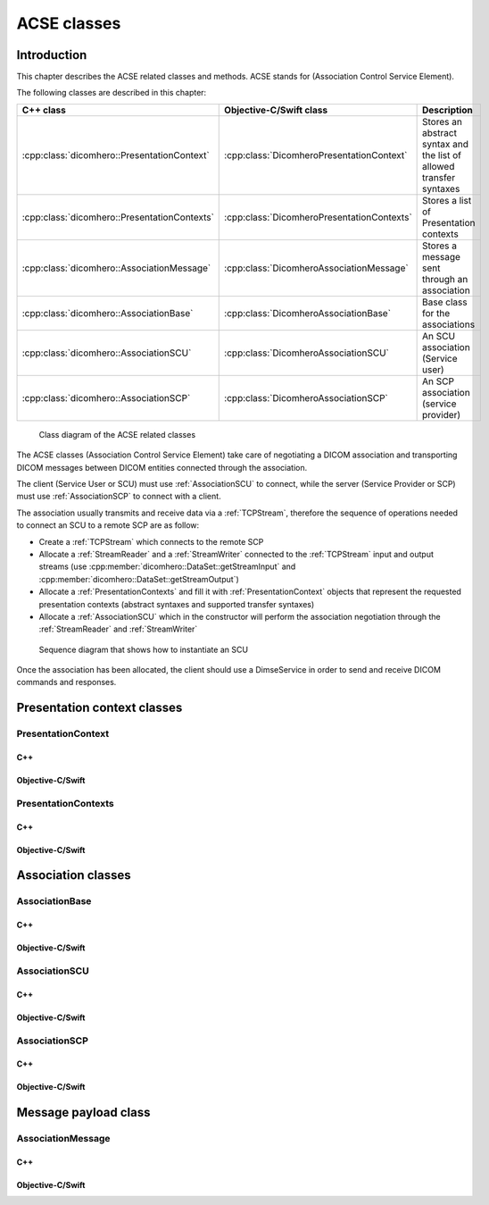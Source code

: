 ACSE classes
============

Introduction
------------

This chapter describes the ACSE related classes and methods. ACSE stands for (Association Control Service Element).

The following classes are described in this chapter:

+--------------------------------------------------+------------------------------------------------+--------------------------------+
|C++ class                                         |Objective-C/Swift class                         |Description                     |
+==================================================+================================================+================================+
|:cpp:class:`dicomhero::PresentationContext`       |:cpp:class:`DicomheroPresentationContext`       |Stores an abstract syntax and   |
|                                                  |                                                |the list of allowed transfer    |
|                                                  |                                                |syntaxes                        |
+--------------------------------------------------+------------------------------------------------+--------------------------------+
|:cpp:class:`dicomhero::PresentationContexts`      |:cpp:class:`DicomheroPresentationContexts`      |Stores a list of Presentation   |
|                                                  |                                                |contexts                        |
+--------------------------------------------------+------------------------------------------------+--------------------------------+
|:cpp:class:`dicomhero::AssociationMessage`        |:cpp:class:`DicomheroAssociationMessage`        |Stores a message sent through   |
|                                                  |                                                |an association                  |
+--------------------------------------------------+------------------------------------------------+--------------------------------+
|:cpp:class:`dicomhero::AssociationBase`           |:cpp:class:`DicomheroAssociationBase`           |Base class for the associations |
+--------------------------------------------------+------------------------------------------------+--------------------------------+
|:cpp:class:`dicomhero::AssociationSCU`            |:cpp:class:`DicomheroAssociationSCU`            |An SCU association (Service     |
|                                                  |                                                |user)                           |
+--------------------------------------------------+------------------------------------------------+--------------------------------+
|:cpp:class:`dicomhero::AssociationSCP`            |:cpp:class:`DicomheroAssociationSCP`            |An SCP association (service     |
|                                                  |                                                |provider)                       |
+--------------------------------------------------+------------------------------------------------+--------------------------------+

.. figure:: images/acse.jpg
   :target: _images/acse.jpg
   :figwidth: 100%
   :alt: ACSE related classes

   Class diagram of the ACSE related classes


The ACSE classes (Association Control Service Element) take care of negotiating a DICOM association and transporting DICOM 
messages between DICOM entities connected through the association.

The client (Service User or SCU) must use :ref:`AssociationSCU` to connect, while the server (Service Provider or SCP) must
use :ref:`AssociationSCP` to connect with a client.

The association usually transmits and receive data via a :ref:`TCPStream`, therefore the sequence of operations needed to
connect an SCU to a remote SCP are as follow:

- Create a :ref:`TCPStream` which connects to the remote SCP
- Allocate a :ref:`StreamReader` and a :ref:`StreamWriter` connected to the :ref:`TCPStream` input and output streams
  (use :cpp:member:`dicomhero::DataSet::getStreamInput` and :cpp:member:`dicomhero::DataSet::getStreamOutput`)
- Allocate a :ref:`PresentationContexts` and fill it with :ref:`PresentationContext` objects that represent the requested
  presentation contexts (abstract syntaxes and supported transfer syntaxes)
- Allocate a :ref:`AssociationSCU` which in the constructor will perform the association negotiation through the
  :ref:`StreamReader` and :ref:`StreamWriter`

.. figure:: images/sequence_instantiateSCU.jpg
   :target: _images/sequence_instantiateSCU.jpg
   :figwidth: 100%
   :alt: Sequence diagram that shows how to instantiate an SCU

   Sequence diagram that shows how to instantiate an SCU

Once the association has been allocated, the client should use a DimseService in order to send and receive DICOM commands
and responses.


Presentation context classes
----------------------------

.. _PresentationContext:

PresentationContext
...................

C++
,,,

.. doxygenclass:: dicomhero::PresentationContext
   :members:

Objective-C/Swift
,,,,,,,,,,,,,,,,,

.. doxygenclass:: DicomheroPresentationContext
   :members:


PresentationContexts
....................

C++
,,,

.. doxygenclass:: dicomhero::PresentationContexts
   :members:

Objective-C/Swift
,,,,,,,,,,,,,,,,,

.. doxygenclass:: DicomheroPresentationContexts
   :members:



Association classes
-------------------

.. _AssociationBase:

AssociationBase
...............

C++
,,,

.. doxygenclass:: dicomhero::AssociationBase
   :members:

Objective-C/Swift
,,,,,,,,,,,,,,,,,

.. doxygenclass:: DicomheroAssociationBase
   :members:


AssociationSCU
..............

C++
,,,

.. doxygenclass:: dicomhero::AssociationSCU
   :members:

Objective-C/Swift
,,,,,,,,,,,,,,,,,

.. doxygenclass:: DicomheroAssociationSCU
   :members:


AssociationSCP
..............

C++
,,,

.. doxygenclass:: dicomhero::AssociationSCP
   :members:

Objective-C/Swift
,,,,,,,,,,,,,,,,,

.. doxygenclass:: DicomheroAssociationSCP
   :members:


Message payload class
---------------------

AssociationMessage
..................

C++
,,,

.. doxygenclass:: dicomhero::AssociationMessage
   :members:

Objective-C/Swift
,,,,,,,,,,,,,,,,,

.. doxygenclass:: DicomheroAssociationMessage
   :members:



